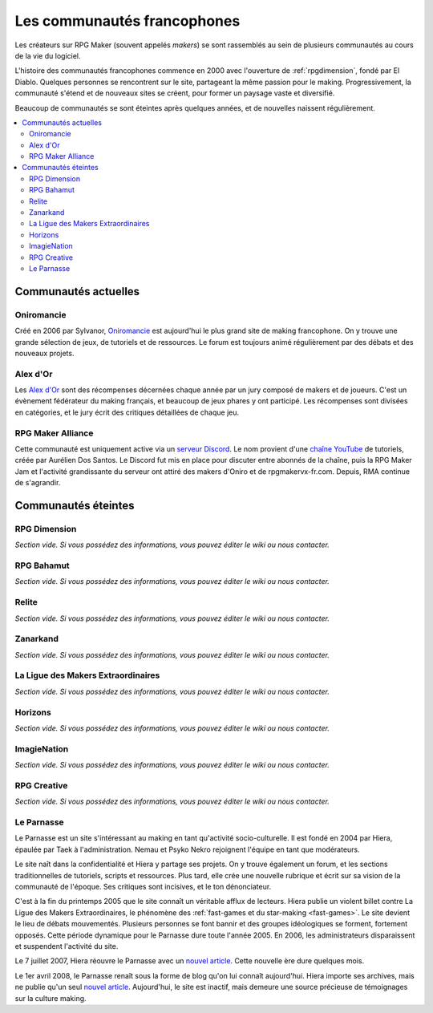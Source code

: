 Les communautés francophones
============================

Les créateurs sur RPG Maker (souvent appelés *makers*) se sont rassemblés au sein de plusieurs communautés au cours de la vie du logiciel.

L'histoire des communautés francophones commence en 2000 avec l'ouverture de :ref:`rpgdimension`, fondé par El Diablo. Quelques personnes se rencontrent sur le site, partageant la même passion pour le making. Progressivement, la communauté s'étend et de nouveaux sites se créent, pour former un paysage vaste et diversifié.

Beaucoup de communautés se sont éteintes après quelques années, et de nouvelles naissent régulièrement.

.. contents::
    :depth: 2
    :local:

Communautés actuelles
---------------------

.. _oniromancie:

Oniromancie
~~~~~~~~~~~

Créé en 2006 par Sylvanor, `Oniromancie <http://www.rpg-maker.fr/>`__ est aujourd'hui le plus grand site de making francophone. On y trouve une grande sélection de jeux, de tutoriels et de ressources. Le forum est toujours animé régulièrement par des débats et des nouveaux projets.

.. _alexdor:

Alex d'Or
~~~~~~~~~

Les `Alex d'Or <https://www.alexdor.info/>`__ sont des récompenses décernées chaque année par un jury composé de makers et de joueurs. C'est un évènement fédérateur du making français, et beaucoup de jeux phares y ont participé. Les récompenses sont divisées en catégories, et le jury écrit des critiques détaillées de chaque jeu.

.. _rpgmakeralliance:

RPG Maker Alliance
~~~~~~~~~~~~~~~~~~

Cette communauté est uniquement active via un `serveur Discord <https://discord.gg/RrBppaj>`__. Le nom provient d'une `chaîne YouTube <https://www.youtube.com/c/AurelienVideos>`__ de tutoriels, créée par Aurélien Dos Santos. Le Discord fut mis en place pour discuter entre abonnés de la chaîne, puis la RPG Maker Jam et l'activité grandissante du serveur ont attiré des makers d'Oniro et de rpgmakervx-fr.com. Depuis, RMA continue de s'agrandir. 

Communautés éteintes
--------------------

.. _rpgdimension:

RPG Dimension
~~~~~~~~~~~~~

*Section vide. Si vous possédez des informations, vous pouvez éditer le wiki ou nous contacter.*

.. _rpgbahamut:

RPG Bahamut
~~~~~~~~~~~

*Section vide. Si vous possédez des informations, vous pouvez éditer le wiki ou nous contacter.*

.. _relite:

Relite
~~~~~~

*Section vide. Si vous possédez des informations, vous pouvez éditer le wiki ou nous contacter.*

.. _zanarkand:

Zanarkand
~~~~~~~~~

*Section vide. Si vous possédez des informations, vous pouvez éditer le wiki ou nous contacter.*

.. _ldme:

La Ligue des Makers Extraordinaires
~~~~~~~~~~~~~~~~~~~~~~~~~~~~~~~~~~~

*Section vide. Si vous possédez des informations, vous pouvez éditer le wiki ou nous contacter.*

.. _horizons:

Horizons
~~~~~~~~

*Section vide. Si vous possédez des informations, vous pouvez éditer le wiki ou nous contacter.*

.. _imagienation:

ImagieNation
~~~~~~~~~~~~

*Section vide. Si vous possédez des informations, vous pouvez éditer le wiki ou nous contacter.*

.. _rpgcreative:

RPG Creative
~~~~~~~~~~~~

*Section vide. Si vous possédez des informations, vous pouvez éditer le wiki ou nous contacter.*

.. _leparnasse:

Le Parnasse
~~~~~~~~~~~

Le Parnasse est un site s'intéressant au making en tant qu'activité socio-culturelle. Il est fondé en 2004 par Hiera, épaulée par Taek à l'administration. Nemau et Psyko Nekro rejoignent l'équipe en tant que modérateurs.

Le site naît dans la confidentialité et Hiera y partage ses projets. On y trouve également un forum, et les sections traditionnelles de tutoriels, scripts et ressources. Plus tard, elle crée une nouvelle rubrique et écrit sur sa vision de la communauté de l'époque. Ses critiques sont incisives, et le ton dénonciateur.

C'est à la fin du printemps 2005 que le site connaît un véritable afflux de lecteurs. Hiera publie un violent billet contre La Ligue des Makers Extraordinaires, le phénomène des :ref:`fast-games et du star-making <fast-games>`. Le site devient le lieu de débats mouvementés. Plusieurs personnes se font bannir et des groupes idéologiques se forment, fortement opposés. Cette période dynamique pour le Parnasse dure toute l'année 2005. En 2006, les administrateurs disparaissent et suspendent l'activité du site.

Le 7 juillet 2007, Hiera réouvre le Parnasse avec un `nouvel article <https://parnazzio.wordpress.com/2007/07/07/le-blues-du-maker/>`_. Cette nouvelle ère dure quelques mois.

Le 1er avril 2008, le Parnasse renaît sous la forme de blog qu'on lui connaît aujourd'hui. Hiera importe ses archives, mais ne publie qu'un seul `nouvel article <https://parnazzio.wordpress.com/2008/04/02/encyclique-de-la-guerre-sainte/>`_. Aujourd'hui, le site est inactif, mais demeure une source précieuse de témoignages sur la culture making.
